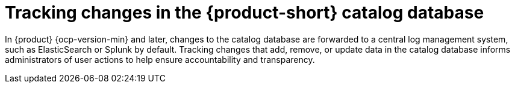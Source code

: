 :_mod-docs-content-type: CONCEPT
[id="con-audit-log-track-changes-catalog_{context}"]
= Tracking changes in the {product-short} catalog database

In {product} {ocp-version-min} and later, changes to the catalog database are forwarded to a central log management system, such as ElasticSearch or Splunk by default. Tracking changes that add, remove, or update data in the catalog database informs administrators of user actions to help ensure accountability and transparency.
